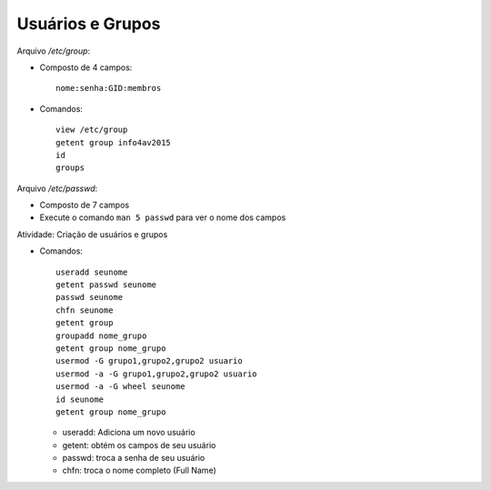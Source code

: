 Usuários e Grupos
==================

Arquivo */etc/group*:

* Composto de 4 campos::

        nome:senha:GID:membros        
    
* Comandos::

    view /etc/group
    getent group info4av2015
    id
    groups

Arquivo */etc/passwd*:

* Composto de 7 campos
* Execute o comando ``man 5 passwd`` para ver o nome dos campos
    
Atividade: Criação de usuários e grupos

* Comandos::

    useradd seunome
    getent passwd seunome
    passwd seunome    
    chfn seunome
    getent group
    groupadd nome_grupo
    getent group nome_grupo
    usermod -G grupo1,grupo2,grupo2 usuario
    usermod -a -G grupo1,grupo2,grupo2 usuario    
    usermod -a -G wheel seunome
    id seunome
    getent group nome_grupo    
    
  * useradd: Adiciona um novo usuário
  * getent: obtém os campos de seu usuário
  * passwd: troca a senha de seu usuário
  * chfn: troca o nome completo (Full Name)

    

            
